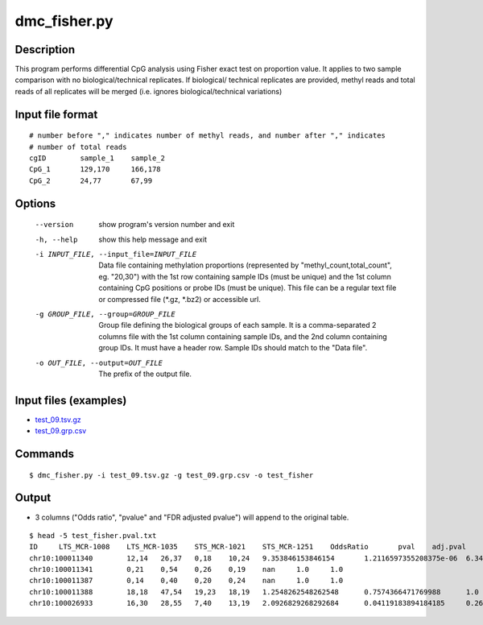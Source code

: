 dmc_fisher.py
=============

Description
------------
This program performs differential CpG analysis using Fisher exact test on proportion value.
It applies to two sample comparison with no biological/technical replicates. If biological/
technical replicates are provided, methyl reads and total reads of all replicates will be
merged (i.e. ignores biological/technical variations)

Input file format
--------------------
::

 # number before "," indicates number of methyl reads, and number after "," indicates
 # number of total reads
 cgID        sample_1    sample_2
 CpG_1       129,170     166,178
 CpG_2       24,77       67,99

Options
----------

  --version             show program's version number and exit
  -h, --help            show this help message and exit
  -i INPUT_FILE, --input_file=INPUT_FILE
                        Data file containing methylation proportions
                        (represented by "methyl_count,total_count", eg.
                        "20,30") with the 1st row containing sample IDs (must
                        be unique) and the 1st column containing CpG positions
                        or probe IDs (must be unique). This file can be a
                        regular text file or compressed file (*.gz, *.bz2) or
                        accessible url.
  -g GROUP_FILE, --group=GROUP_FILE
                        Group file defining the biological groups of each
                        sample. It is a comma-separated 2 columns file with
                        the 1st column containing sample IDs, and the 2nd
                        column containing group IDs.  It must have a header
                        row. Sample IDs should match to the "Data file".
  -o OUT_FILE, --output=OUT_FILE
                        The prefix of the output file.
                        
Input files (examples)
-----------------------

- `test_09.tsv.gz <https://sourceforge.net/projects/cpgtools/files/test/test_09.tsv.gz/download>`_
- `test_09.grp.csv <https://sourceforge.net/projects/cpgtools/files/test/test_09.grp.csv/download>`_

Commands
---------
::

 $ dmc_fisher.py -i test_09.tsv.gz -g test_09.grp.csv -o test_fisher


Output
---------

- 3 columns ("Odds ratio", "pvalue" and "FDR adjusted pvalue") will append to the original
  table.
::

 $ head -5 test_fisher.pval.txt
 ID	LTS_MCR-1008	LTS_MCR-1035	STS_MCR-1021	STS_MCR-1251	OddsRatio	pval	adj.pval
 chr10:100011340	12,14	26,37	0,18	10,24	9.353846153846154	1.2116597355208375e-06	6.343768248800197e-05
 chr10:100011341	0,21	0,54	0,26	0,19	nan	1.0	1.0
 chr10:100011387	0,14	0,40	0,20	0,24	nan	1.0	1.0
 chr10:100011388	18,18	47,54	19,23	18,19	1.2548262548262548	0.7574366471769988	1.0
 chr10:100026933	16,30	28,55	7,40	13,19	2.0926829268292684	0.04119183894184185	0.2617016451197068
  
